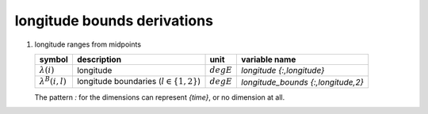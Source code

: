 longitude bounds derivations
============================

#. longitude ranges from midpoints

   ======================== ============================================ ============ ==================================
   symbol                   description                                  unit         variable name
   ======================== ============================================ ============ ==================================
   :math:`\lambda(i)`       longitude                                    :math:`degE` `longitude {:,longitude}`
   :math:`\lambda^{B}(i,l)` longitude boundaries (:math:`l \in \{1,2\}`) :math:`degE` `longitude_bounds {:,longitude,2}`
   ======================== ============================================ ============ ==================================

   The pattern `:` for the dimensions can represent `{time}`, or no dimension at all.

   .. math::
      :nowrap:

      \begin{eqnarray}
         \lambda^{B}(1,1) & = & 2\lambda(1) - \lambda(2) \\
         \lambda^{B}(i,1) & = & \frac{\lambda(i-1) + \lambda(i)}{2}, 1 < i \leq N \\
         \lambda^{B}(i,2) & = & \lambda^{B}(i+1,1), 1 \leq i < N \\
         \lambda^{B}(N,2) & = & 2\lambda(N) - \lambda(N-1)
      \end{eqnarray}
